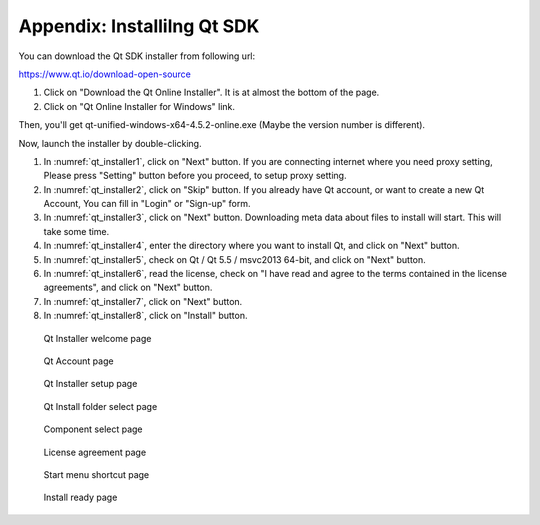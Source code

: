 .. _sec_appendix:

Appendix: Installilng Qt SDK
=============================

You can download the Qt SDK installer from following url:

https://www.qt.io/download-open-source

1. Click on "Download the Qt Online Installer". It is at almost the bottom of the page.
2. Click on "Qt Online Installer for Windows" link.

Then, you'll get qt-unified-windows-x64-4.5.2-online.exe (Maybe the version number is different).

Now, launch the installer by double-clicking.

1. In :numref:`qt_installer1`, click on "Next" button.
   If you are connecting internet where you need proxy setting,
   Please press "Setting" button before you proceed, to setup
   proxy setting.

2. In :numref:`qt_installer2`, click on "Skip" button.
   If you already have Qt account, or want to create a new Qt Account,
   You can fill in "Login" or "Sign-up" form.

3. In :numref:`qt_installer3`, click on "Next" button.
   Downloading meta data about files to install will start.
   This will take some time.

4. In :numref:`qt_installer4`, enter the directory where you want to
   install Qt, and click on "Next" button.

5. In :numref:`qt_installer5`, check on Qt / Qt 5.5 / msvc2013 64-bit,
   and click on "Next" button.

6. In :numref:`qt_installer6`, read the license, check on
   "I have read and agree to the terms contained in the license agreements",
   and click on "Next" button.

7. In :numref:`qt_installer7`, click on "Next" button.

8. In :numref:`qt_installer8`, click on "Install" button.

.. _qt_installer1:

.. figure:: images/qt_installer1.png

   Qt Installer welcome page

.. _qt_installer2:

.. figure:: images/qt_installer2.png

   Qt Account page

.. _qt_installer3:

.. figure:: images/qt_installer3.png

   Qt Installer setup page

.. _qt_installer4:

.. figure:: images/qt_installer4.png

   Qt Install folder select page

.. _qt_installer5:

.. figure:: images/qt_installer5.png

   Component select page

.. _qt_installer6:

.. figure:: images/qt_installer6.png

   License agreement page

.. _qt_installer7:

.. figure:: images/qt_installer7.png

   Start menu shortcut page

.. _qt_installer8:

.. figure:: images/qt_installer8.png

   Install ready page
